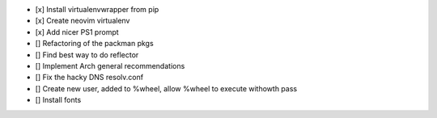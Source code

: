- [x] Install virtualenvwrapper from pip
- [x] Create neovim virtualenv
- [x] Add nicer PS1 prompt
- [] Refactoring of the packman pkgs
- [] Find best way to do reflector
- [] Implement Arch general recommendations
- [] Fix the hacky DNS resolv.conf
- [] Create new user, added to %wheel, allow %wheel to execute withowth pass
- [] Install fonts

